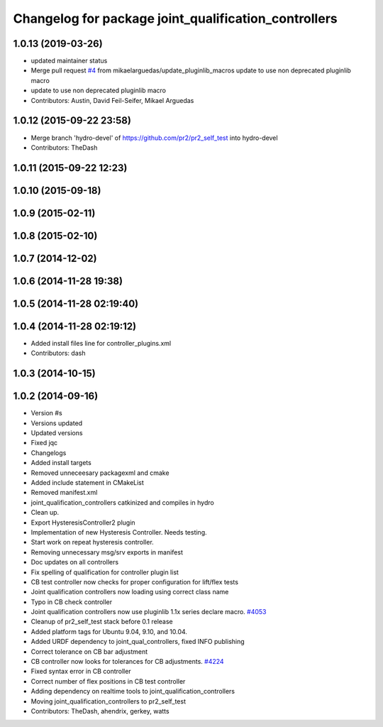 ^^^^^^^^^^^^^^^^^^^^^^^^^^^^^^^^^^^^^^^^^^^^^^^^^^^^^
Changelog for package joint_qualification_controllers
^^^^^^^^^^^^^^^^^^^^^^^^^^^^^^^^^^^^^^^^^^^^^^^^^^^^^

1.0.13 (2019-03-26)
-------------------
* updated maintainer status
* Merge pull request `#4 <https://github.com/PR2/pr2_self_test/issues/4>`_ from mikaelarguedas/update_pluginlib_macros
  update to use non deprecated pluginlib macro
* update to use non deprecated pluginlib macro
* Contributors: Austin, David Feil-Seifer, Mikael Arguedas

1.0.12 (2015-09-22 23:58)
-------------------------
* Merge branch 'hydro-devel' of https://github.com/pr2/pr2_self_test into hydro-devel
* Contributors: TheDash

1.0.11 (2015-09-22 12:23)
-------------------------

1.0.10 (2015-09-18)
-------------------

1.0.9 (2015-02-11)
------------------

1.0.8 (2015-02-10)
------------------

1.0.7 (2014-12-02)
------------------

1.0.6 (2014-11-28 19:38)
------------------------

1.0.5 (2014-11-28 02:19:40)
---------------------------

1.0.4 (2014-11-28 02:19:12)
---------------------------
* Added install files line for controller_plugins.xml
* Contributors: dash

1.0.3 (2014-10-15)
------------------

1.0.2 (2014-09-16)
------------------
* Version #s
* Versions updated
* Updated versions
* Fixed jqc
* Changelogs
* Added install targets
* Removed unneceesary packagexml and cmake
* Added include statement in CMakeList
* Removed manifest.xml
* joint_qualification_controllers catkinized and compiles in hydro
* Clean up.
* Export HysteresisController2 plugin
* Implementation of new Hysteresis Controller. Needs testing.
* Start work on repeat hysteresis controller.
* Removing unnecessary msg/srv exports in manifest
* Doc updates on all controllers
* Fix spelling of qualification for controller plugin list
* CB test controller now checks for proper configuration for lift/flex tests
* Joint qualification controllers now loading using correct class name
* Typo in CB check controller
* Joint qualification controllers now use pluginlib 1.1x series declare macro. `#4053 <https://github.com/PR2/pr2_self_test/issues/4053>`_
* Cleanup of pr2_self_test stack before 0.1 release
* Added platform tags for Ubuntu 9.04, 9.10, and 10.04.
* Added URDF dependency to joint_qual_controllers, fixed INFO publishing
* Correct tolerance on CB bar adjustment
* CB controller now looks for tolerances for CB adjustments. `#4224 <https://github.com/PR2/pr2_self_test/issues/4224>`_
* Fixed syntax error in CB controller
* Correct number of flex positions in CB test controller
* Adding dependency on realtime tools to joint_qualification_controllers
* Moving joint_qualification_controllers to pr2_self_test
* Contributors: TheDash, ahendrix, gerkey, watts
